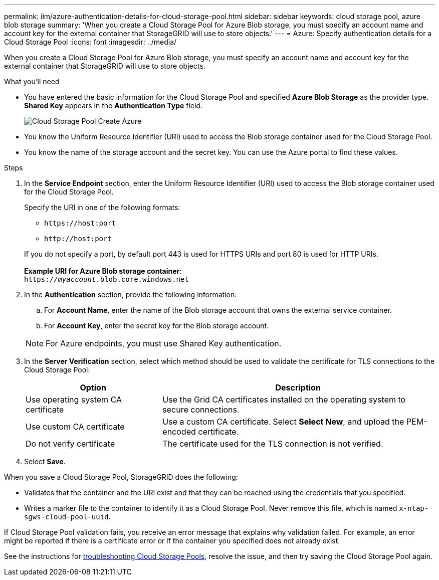 ---
permalink: ilm/azure-authentication-details-for-cloud-storage-pool.html
sidebar: sidebar
keywords: cloud storage pool, azure blob storage
summary: 'When you create a Cloud Storage Pool for Azure Blob storage, you must specify an account name and account key for the external container that StorageGRID will use to store objects.'
---
= Azure: Specify authentication details for a Cloud Storage Pool
:icons: font
:imagesdir: ../media/

[.lead]
When you create a Cloud Storage Pool for Azure Blob storage, you must specify an account name and account key for the external container that StorageGRID will use to store objects.

.What you'll need
* You have entered the basic information for the Cloud Storage Pool and specified *Azure Blob Storage* as the provider type. *Shared Key* appears in the *Authentication Type* field.
+
image::../media/cloud_storage_pool_create_azure.png[Cloud Storage Pool Create Azure]

* You know the Uniform Resource Identifier (URI) used to access the Blob storage container used for the Cloud Storage Pool.
* You know the name of the storage account and the secret key. You can use the Azure portal to find these values.

.Steps
. In the *Service Endpoint* section, enter the Uniform Resource Identifier (URI) used to access the Blob storage container used for the Cloud Storage Pool.
+
Specify the URI in one of the following formats:

 ** `+https://host:port+`
 ** `+http://host:port+`

+
If you do not specify a port, by default port 443 is used for HTTPS URIs and port 80 is used for HTTP URIs.
 +
 +
*Example URI for Azure Blob storage container*:
 +
`https://_myaccount_.blob.core.windows.net`


. In the *Authentication* section, provide the following information:
 .. For *Account Name*, enter the name of the Blob storage account that owns the external service container.
 .. For *Account Key*, enter the secret key for the Blob storage account.

+
NOTE: For Azure endpoints, you must use Shared Key authentication.

. In the *Server Verification* section, select which method should be used to validate the certificate for TLS connections to the Cloud Storage Pool:
+
[cols="1a,2a" options="header"]
|===
|Option |Description
    a|
Use operating system CA certificate
a|
Use the Grid CA certificates installed on the operating system to secure connections.
a|
Use custom CA certificate
a|
Use a custom CA certificate. Select *Select New*, and upload the PEM-encoded certificate.
a|
Do not verify certificate
a|
The certificate used for the TLS connection is not verified.
|===

. Select *Save*.

When you save a Cloud Storage Pool, StorageGRID does the following:

 ** Validates that the container and the URI exist and that they can be reached using the credentials that you specified.
 ** Writes a marker file to the container to identify it as a Cloud Storage Pool. Never remove this file, which is named `x-ntap-sgws-cloud-pool-uuid`.

If Cloud Storage Pool validation fails, you receive an error message that explains why validation failed. For example, an error might be reported if there is a certificate error or if the container you specified does not already exist.

See the instructions for xref:troubleshooting-cloud-storage-pools.adoc[troubleshooting Cloud Storage Pools], resolve the issue, and then try saving the Cloud Storage Pool again.



